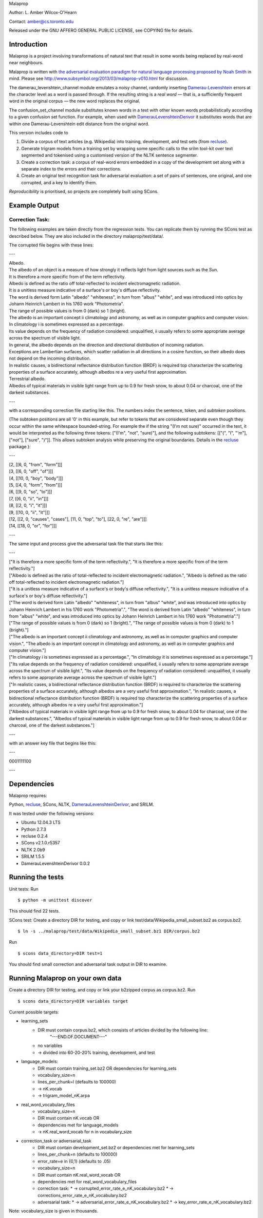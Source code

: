 Malaprop

Author: L. Amber Wilcox-O'Hearn

Contact: amber@cs.toronto.edu

Released under the GNU AFFERO GENERAL PUBLIC LICENSE, see COPYING file for details.

============
Introduction
============
Malaprop is a project involving transformations of natural text that result in some words being replaced by real-word near neighbours.  

Malaprop is written with `the adversarial evaluation paradigm for natural language processing proposed by Noah Smith`_ in mind.  Please see http://www.subsymbol.org/2013/03/malaprop-v010.html for discussion.

The damerau_levenshtein_channel module emulates a noisy channel, randomly inserting `Damerau-Levenshtein`_  errors at the character level as a word is passed through. If the resulting string is a *real word* — that is, a sufficiently frequent word in the original corpus — the new word replaces the original.

The confusion_set_channel module substitutes known words in a text with other known words probabilistically according to a given confusion set function.  For example, when used with `DamerauLevenshteinDerivor`_ it substitutes words that are within one Damerau-Levenshtein edit distance from the original word.



This version includes code to 

(1) Divide a corpus of text articles (e.g. Wikipedia) into training, development, and test sets (from `recluse`_).

(2) Generate trigram models from a training set by wrapping some specific calls to the srilm tool-kit over text segmented and tokenised using a customised version of the NLTK sentence segmenter.

(3) Create a correction task: a corpus of real-word errors embedded in a copy of the development set along with a separate index to the errors and their corrections.

(4) Create an original text recognition task for adversarial evaluation: a set of pairs of sentences, one original, and one corrupted, and a key to identify them.


*Reproducibility* is prioritised, so projects are completely built using SCons.


==============
Example Output
==============

Correction Task:
================

The following examples are taken directly from the regression tests.  You can replicate them by running the SCons test as described below.  They are also included in the directory malaprop/test/data/.

The corrupted file begins with these lines:

---

| Albedo.
| The albedo of an object is a measure of how strongly it reflects light from light sources such as the Sun.
| It is therefore a more specific from of the term reflectivity.
| Albedo is defined as the ratio off total-reflected to incident electromagnetic radiation.
| It is a unitless measure indicative of a surface's or boy's diffuse reflectivity.
| The word is derived form Latin "albedo" "whiteness", in turn from "albus" "white", and was introduced into optics by Johann Heinrich Lambert in his 1760 work "Photometria".
| The range of possible values is from 0 (dark) so 1 (bright).
| The albedo is an important concept ii climatology and astronomy, as well as in computer graphics and computer vision.
| In climatology i is sometimes expressed as a percentage.
| Its value depends on the frequency of radiation considered: unqualified, ii usually refers to some appropriate average across the spectrum of visible light.
| In general, the albedo depends on the direction and directional distribution of incoming radiation.
| Exceptions are Lambertian surfaces, which scatter radiation in all directions in a cosine function, so their albedo does not depend on the incoming distribution.
| In realistic causes, a bidirectional reflectance distribution function (BRDF) is required top characterize the scattering properties of a surface accurately, although albedos re a very useful first approximation.
| Terrestrial albedo.
| Albedos of typical materials in visible light range from up to 0.9 for fresh snow, to about 0.04 or charcoal, one of the darkest substances.

---

with a corresponding correction file starting like this. The numbers index the sentence, token, and *subtoken* positions.  

(The subtoken positions are all '0' in this example, but refer to tokens that are considered separate even though they occur within the same whitespace bounded-string.  For example the if the string "(I'm not sure)" occurred in the text, it would be interpreted as the following three tokens: ["(I'm", "not", "sure)"], and the following subtokens: [["(", "I", "'m"], ["not"], ["sure", ")"]].  This allows subtoken analysis while preserving the original boundaries.  Details in the `recluse`_ package.):

---

| [2, [[6, 0, "from", "form"]]]
| [3, [[6, 0, "off", "of"]]]
| [4, [[10, 0, "boy", "body"]]]
| [5, [[4, 0, "form", "from"]]]
| [6, [[9, 0, "so", "to"]]]
| [7, [[6, 0, "ii", "in"]]]
| [8, [[2, 0, "i", "it"]]]
| [9, [[10, 0, "ii", "it"]]]
| [12, [[2, 0, "causes", "cases"], [11, 0, "top", "to"], [22, 0, "re", "are"]]]
| [14, [[18, 0, "or", "for"]]]

---

The same input and process give the adversarial task file that starts like this:

---

| ["It is therefore a more specific form of the term reflectivity.", "It is therefore a more specific from of the term reflectivity."]
| ["Albedo is defined as the ratio of total-reflected to incident electromagnetic radiation.", "Albedo is defined as the ratio off total-reflected to incident electromagnetic radiation."]
| ["It is a unitless measure indicative of a surface's or body's diffuse reflectivity.", "It is a unitless measure indicative of a surface's or boy's diffuse reflectivity."]
| ["The word is derived form Latin \"albedo\" \"whiteness\", in turn from \"albus\" \"white\", and was introduced into optics by Johann Heinrich Lambert in his 1760 work \"Photometria\".", "The word is derived from Latin \"albedo\" \"whiteness\", in turn from \"albus\" \"white\", and was introduced into optics by Johann Heinrich Lambert in his 1760 work \"Photometria\"."]
| ["The range of possible values is from 0 (dark) so 1 (bright).", "The range of possible values is from 0 (dark) to 1 (bright)."]
| ["The albedo is an important concept ii climatology and astronomy, as well as in computer graphics and computer vision.", "The albedo is an important concept in climatology and astronomy, as well as in computer graphics and computer vision."]
| ["In climatology i is sometimes expressed as a percentage.", "In climatology it is sometimes expressed as a percentage."]
| ["Its value depends on the frequency of radiation considered: unqualified, ii usually refers to some appropriate average across the spectrum of visible light.", "Its value depends on the frequency of radiation considered: unqualified, it usually refers to some appropriate average across the spectrum of visible light."]
| ["In realistic cases, a bidirectional reflectance distribution function (BRDF) is required to characterize the scattering properties of a surface accurately, although albedos are a very useful first approximation.", "In realistic causes, a bidirectional reflectance distribution function (BRDF) is required top characterize the scattering properties of a surface accurately, although albedos re a very useful first approximation."]
| ["Albedos of typical materials in visible light range from up to 0.9 for fresh snow, to about 0.04 for charcoal, one of the darkest substances.", "Albedos of typical materials in visible light range from up to 0.9 for fresh snow, to about 0.04 or charcoal, one of the darkest substances."]

---

with an answer key file that begins like this:

---

0001111100

---


============
Dependencies
============
Malaprop requires:

Python, `recluse`_, SCons, NLTK, `DamerauLevenshteinDerivor`_, and SRILM.

It was tested under the following versions:

* Ubuntu 12.04.3 LTS
* Python 2.7.3
* recluse 0.2.4
* SCons v2.1.0.r5357
* NLTK 2.0b9
* SRILM 1.5.5
* DamerauLevenshteinDerivor 0.0.2

=================
Running the tests
=================
Unit tests: Run 

::

 $ python -m unittest discover

This should find 22 tests.

SCons test:
Create a directory DIR for testing, and copy or link test/data/Wikipedia_small_subset.bz2 as corpus.bz2.

::

 $ ln -s ../malaprop/test/data/Wikipedia_small_subset.bz1 DIR/corpus.bz2

Run 

::

 $ scons data_directory=DIR test=1

You should find small correction and adversarial task output in DIR to examine.

=================================
Running Malaprop on your own data
=================================
Create a directory DIR for testing, and copy or link your b2zipped corpus as corpus.bz2.
Run 

::

 $ scons data_directory=DIR variables target

Current possible targets: 

* learning_sets
    * DIR must contain corpus.bz2, which consists of articles divided by the following line:
        "---END.OF.DOCUMENT---"
    * no variables 

    * -> divided into 60-20-20% training, development, and test

* language_models:
    * DIR must contain training_set.bz2 OR dependencies for learning_sets
    * vocabulary_size=n
    * lines_per_chunk=l (defaults to 100000)

    * -> nK.vocab
    * -> trigram_model_nK.arpa

* real_word_vocabulary_files
    * vocabulary_size=n 
    * DIR must contain nK.vocab
      OR
    * dependencies met for language_models

    * -> nK.real_word_vocab for n in vocabulary_size

* correction_task or adversarial_task
    * DIR must contain development_set.bz2 or dependencies met for learning_sets
    * lines_per_chunk=n (defaults to 100000)
    * error_rate=e in {0,1} (defaults to .05)
    * vocabulary_size=n
    * DIR must contain nK.real_word_vocab 
      OR 
    * dependencies met for real_word_vocabulary_files

    * correction task:
      * -> corrupted_error_rate_e_nK_vocabulary.bz2
      * -> corrections_error_rate_e_nK_vocabulary.bz2
    * adversarial task:
      * -> adversarial_error_rate_e_nK_vocabulary.bz2
      * -> key_error_rate_e_nK_vocabulary.bz2

Note: vocabulary_size is given in thousands.

================
Acknowledgements
================
Zooko Wilcox-O'Hearn contributed endless hours to engineering and debuggery advice.

.. _the adversarial evaluation paradigm for natural language processing proposed by Noah Smith: http://arxiv.org/abs/1207.0245

.. _Damerau-Levenshtein: http://en.wikipedia.org/wiki/Damerau%E2%80%93Levenshtein_distance

.. _recluse: https://pypi.python.org/pypi/recluse

.. _DamerauLevenshteinDerivor: https://github.com/lamber/DamerauLevenshteinDerivor
